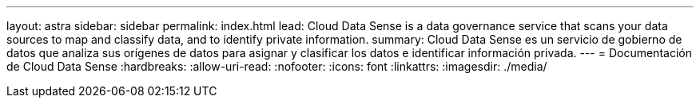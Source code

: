 ---
layout: astra 
sidebar: sidebar 
permalink: index.html 
lead: Cloud Data Sense is a data governance service that scans your data sources to map and classify data, and to identify private information. 
summary: Cloud Data Sense es un servicio de gobierno de datos que analiza sus orígenes de datos para asignar y clasificar los datos e identificar información privada. 
---
= Documentación de Cloud Data Sense
:hardbreaks:
:allow-uri-read: 
:nofooter: 
:icons: font
:linkattrs: 
:imagesdir: ./media/


